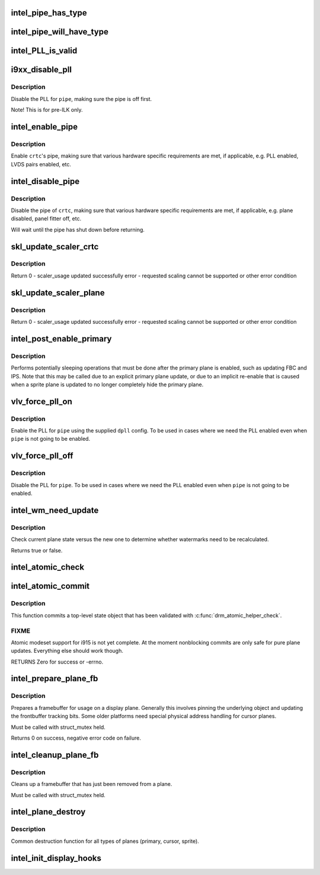 .. -*- coding: utf-8; mode: rst -*-
.. src-file: drivers/gpu/drm/i915/intel_display.c

.. _`intel_pipe_has_type`:

intel_pipe_has_type
===================

.. c:function:: bool intel_pipe_has_type(struct intel_crtc *crtc, enum intel_output_type type)

    :param struct intel_crtc \*crtc:
        *undescribed*

    :param enum intel_output_type type:
        *undescribed*

.. _`intel_pipe_will_have_type`:

intel_pipe_will_have_type
=========================

.. c:function:: bool intel_pipe_will_have_type(const struct intel_crtc_state *crtc_state, int type)

    type after a staged modeset is complete, i.e., the same as \ :c:func:`intel_pipe_has_type`\  but looking at encoder->new_crtc instead of encoder->crtc.

    :param const struct intel_crtc_state \*crtc_state:
        *undescribed*

    :param int type:
        *undescribed*

.. _`intel_pll_is_valid`:

intel_PLL_is_valid
==================

.. c:function:: bool intel_PLL_is_valid(struct drm_device *dev, const struct intel_limit *limit, const struct dpll *clock)

    the given connectors.

    :param struct drm_device \*dev:
        *undescribed*

    :param const struct intel_limit \*limit:
        *undescribed*

    :param const struct dpll \*clock:
        *undescribed*

.. _`i9xx_disable_pll`:

i9xx_disable_pll
================

.. c:function:: void i9xx_disable_pll(struct intel_crtc *crtc)

    disable a PLL

    :param struct intel_crtc \*crtc:
        *undescribed*

.. _`i9xx_disable_pll.description`:

Description
-----------

Disable the PLL for \ ``pipe``\ , making sure the pipe is off first.

Note!  This is for pre-ILK only.

.. _`intel_enable_pipe`:

intel_enable_pipe
=================

.. c:function:: void intel_enable_pipe(struct intel_crtc *crtc)

    enable a pipe, asserting requirements

    :param struct intel_crtc \*crtc:
        crtc responsible for the pipe

.. _`intel_enable_pipe.description`:

Description
-----------

Enable \ ``crtc``\ 's pipe, making sure that various hardware specific requirements
are met, if applicable, e.g. PLL enabled, LVDS pairs enabled, etc.

.. _`intel_disable_pipe`:

intel_disable_pipe
==================

.. c:function:: void intel_disable_pipe(struct intel_crtc *crtc)

    disable a pipe, asserting requirements

    :param struct intel_crtc \*crtc:
        crtc whose pipes is to be disabled

.. _`intel_disable_pipe.description`:

Description
-----------

Disable the pipe of \ ``crtc``\ , making sure that various hardware
specific requirements are met, if applicable, e.g. plane
disabled, panel fitter off, etc.

Will wait until the pipe has shut down before returning.

.. _`skl_update_scaler_crtc`:

skl_update_scaler_crtc
======================

.. c:function:: int skl_update_scaler_crtc(struct intel_crtc_state *state)

    Stages update to scaler state for a given crtc.

    :param struct intel_crtc_state \*state:
        crtc's scaler state

.. _`skl_update_scaler_crtc.description`:

Description
-----------

Return
0 - scaler_usage updated successfully
error - requested scaling cannot be supported or other error condition

.. _`skl_update_scaler_plane`:

skl_update_scaler_plane
=======================

.. c:function:: int skl_update_scaler_plane(struct intel_crtc_state *crtc_state, struct intel_plane_state *plane_state)

    Stages update to scaler state for a given plane.

    :param struct intel_crtc_state \*crtc_state:
        *undescribed*

    :param struct intel_plane_state \*plane_state:
        atomic plane state to update

.. _`skl_update_scaler_plane.description`:

Description
-----------

Return
0 - scaler_usage updated successfully
error - requested scaling cannot be supported or other error condition

.. _`intel_post_enable_primary`:

intel_post_enable_primary
=========================

.. c:function:: void intel_post_enable_primary(struct drm_crtc *crtc)

    Perform operations after enabling primary plane

    :param struct drm_crtc \*crtc:
        the CRTC whose primary plane was just enabled

.. _`intel_post_enable_primary.description`:

Description
-----------

Performs potentially sleeping operations that must be done after the primary
plane is enabled, such as updating FBC and IPS.  Note that this may be
called due to an explicit primary plane update, or due to an implicit
re-enable that is caused when a sprite plane is updated to no longer
completely hide the primary plane.

.. _`vlv_force_pll_on`:

vlv_force_pll_on
================

.. c:function:: int vlv_force_pll_on(struct drm_device *dev, enum pipe pipe, const struct dpll *dpll)

    forcibly enable just the PLL

    :param struct drm_device \*dev:
        *undescribed*

    :param enum pipe pipe:
        pipe PLL to enable

    :param const struct dpll \*dpll:
        PLL configuration

.. _`vlv_force_pll_on.description`:

Description
-----------

Enable the PLL for \ ``pipe``\  using the supplied \ ``dpll``\  config. To be used
in cases where we need the PLL enabled even when \ ``pipe``\  is not going to
be enabled.

.. _`vlv_force_pll_off`:

vlv_force_pll_off
=================

.. c:function:: void vlv_force_pll_off(struct drm_device *dev, enum pipe pipe)

    forcibly disable just the PLL

    :param struct drm_device \*dev:
        *undescribed*

    :param enum pipe pipe:
        pipe PLL to disable

.. _`vlv_force_pll_off.description`:

Description
-----------

Disable the PLL for \ ``pipe``\ . To be used in cases where we need
the PLL enabled even when \ ``pipe``\  is not going to be enabled.

.. _`intel_wm_need_update`:

intel_wm_need_update
====================

.. c:function:: bool intel_wm_need_update(struct drm_plane *plane, struct drm_plane_state *state)

    Check whether watermarks need updating

    :param struct drm_plane \*plane:
        drm plane

    :param struct drm_plane_state \*state:
        new plane state

.. _`intel_wm_need_update.description`:

Description
-----------

Check current plane state versus the new one to determine whether
watermarks need to be recalculated.

Returns true or false.

.. _`intel_atomic_check`:

intel_atomic_check
==================

.. c:function:: int intel_atomic_check(struct drm_device *dev, struct drm_atomic_state *state)

    validate state object

    :param struct drm_device \*dev:
        drm device

    :param struct drm_atomic_state \*state:
        state to validate

.. _`intel_atomic_commit`:

intel_atomic_commit
===================

.. c:function:: int intel_atomic_commit(struct drm_device *dev, struct drm_atomic_state *state, bool nonblock)

    commit validated state object

    :param struct drm_device \*dev:
        DRM device

    :param struct drm_atomic_state \*state:
        the top-level driver state object

    :param bool nonblock:
        nonblocking commit

.. _`intel_atomic_commit.description`:

Description
-----------

This function commits a top-level state object that has been validated
with \ :c:func:`drm_atomic_helper_check`\ .

.. _`intel_atomic_commit.fixme`:

FIXME
-----

Atomic modeset support for i915 is not yet complete.  At the moment
nonblocking commits are only safe for pure plane updates. Everything else
should work though.

RETURNS
Zero for success or -errno.

.. _`intel_prepare_plane_fb`:

intel_prepare_plane_fb
======================

.. c:function:: int intel_prepare_plane_fb(struct drm_plane *plane, const struct drm_plane_state *new_state)

    Prepare fb for usage on plane

    :param struct drm_plane \*plane:
        drm plane to prepare for

    :param const struct drm_plane_state \*new_state:
        *undescribed*

.. _`intel_prepare_plane_fb.description`:

Description
-----------

Prepares a framebuffer for usage on a display plane.  Generally this
involves pinning the underlying object and updating the frontbuffer tracking
bits.  Some older platforms need special physical address handling for
cursor planes.

Must be called with struct_mutex held.

Returns 0 on success, negative error code on failure.

.. _`intel_cleanup_plane_fb`:

intel_cleanup_plane_fb
======================

.. c:function:: void intel_cleanup_plane_fb(struct drm_plane *plane, const struct drm_plane_state *old_state)

    Cleans up an fb after plane use

    :param struct drm_plane \*plane:
        drm plane to clean up for

    :param const struct drm_plane_state \*old_state:
        *undescribed*

.. _`intel_cleanup_plane_fb.description`:

Description
-----------

Cleans up a framebuffer that has just been removed from a plane.

Must be called with struct_mutex held.

.. _`intel_plane_destroy`:

intel_plane_destroy
===================

.. c:function:: void intel_plane_destroy(struct drm_plane *plane)

    destroy a plane

    :param struct drm_plane \*plane:
        plane to destroy

.. _`intel_plane_destroy.description`:

Description
-----------

Common destruction function for all types of planes (primary, cursor,
sprite).

.. _`intel_init_display_hooks`:

intel_init_display_hooks
========================

.. c:function:: void intel_init_display_hooks(struct drm_i915_private *dev_priv)

    initialize the display modesetting hooks

    :param struct drm_i915_private \*dev_priv:
        device private

.. This file was automatic generated / don't edit.

